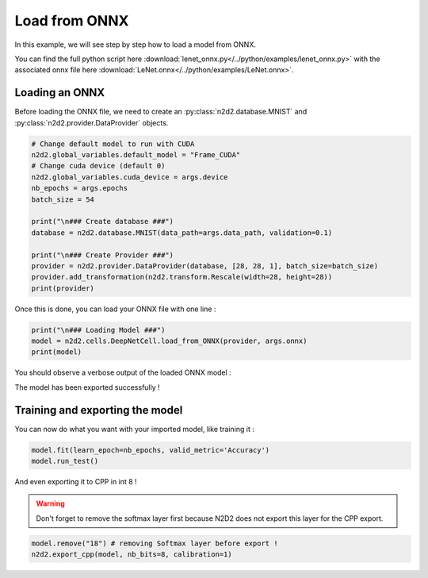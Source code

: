 Load from ONNX
==============

In this example, we will see step by step how to load a model from ONNX.

You can find the full python script here :download:`lenet_onnx.py</../python/examples/lenet_onnx.py>` with the associated onnx file here :download:`LeNet.onnx</../python/examples/LeNet.onnx>`.

.. figure:: /_static/python_api/examples/LeNet_onnx_full.png
   :alt: LeNet_onnx_full.

Loading an ONNX
---------------

Before loading the ONNX file, we need to create an :py:class:`n2d2.database.MNIST` and :py:class:`n2d2.provider.DataProvider` objects.

.. code-block::

    # Change default model to run with CUDA 
    n2d2.global_variables.default_model = "Frame_CUDA"
    # Change cuda device (default 0)
    n2d2.global_variables.cuda_device = args.device
    nb_epochs = args.epochs
    batch_size = 54

    print("\n### Create database ###")
    database = n2d2.database.MNIST(data_path=args.data_path, validation=0.1)

    print("\n### Create Provider ###")
    provider = n2d2.provider.DataProvider(database, [28, 28, 1], batch_size=batch_size)
    provider.add_transformation(n2d2.transform.Rescale(width=28, height=28))
    print(provider)

Once this is done, you can load your ONNX file with one line :

.. code-block::

    print("\n### Loading Model ###")
    model = n2d2.cells.DeepNetCell.load_from_ONNX(provider, args.onnx)
    print(model)

You should observe a verbose output of the loaded ONNX model :

.. testoutput::

    'DeepNetCell_0' DeepNetCell(
            (0): '9' Conv(Frame_CUDA<float>)(nb_inputs=1, nb_outputs=4, kernel_dims=[3, 3], sub_sample_dims=[1, 1], stride_dims=[1, 1], padding_dims=[0, 0], dilation_dims=[1, 1] | back_propagate=True, no_bias=False, outputs_remap=, weights_export_flip=False, weights_export_format=OCHW, activation=Rectifier(clipping=0.0, leak_slope=0.0, quantizer=None), weights_solver=SGD(clamping=, decay=0.0, iteration_size=1, learning_rate=0.01, learning_rate_decay=0.1, learning_rate_policy=None, learning_rate_step_size=1, max_iterations=0, min_decay=0.0, momentum=0.0, polyak_momentum=True, power=0.0, warm_up_duration=0, warm_up_lr_frac=0.25), bias_solver=SGD(clamping=, decay=0.0, iteration_size=1, learning_rate=0.01, learning_rate_decay=0.1, learning_rate_policy=None, learning_rate_step_size=1, max_iterations=0, min_decay=0.0, momentum=0.0, polyak_momentum=True, power=0.0, warm_up_duration=0, warm_up_lr_frac=0.25), weights_filler=Normal(mean=0.0, std_dev=0.05), bias_filler=Normal(mean=0.0, std_dev=0.05), quantizer=None)
            (1): '11' Conv(Frame_CUDA<float>)(nb_inputs=4, nb_outputs=4, kernel_dims=[3, 3], sub_sample_dims=[1, 1], stride_dims=[1, 1], padding_dims=[0, 0], dilation_dims=[1, 1] | back_propagate=True, no_bias=False, outputs_remap=, weights_export_flip=False, weights_export_format=OCHW, activation=Rectifier(clipping=0.0, leak_slope=0.0, quantizer=None), weights_solver=SGD(clamping=, decay=0.0, iteration_size=1, learning_rate=0.01, learning_rate_decay=0.1, learning_rate_policy=None, learning_rate_step_size=1, max_iterations=0, min_decay=0.0, momentum=0.0, polyak_momentum=True, power=0.0, warm_up_duration=0, warm_up_lr_frac=0.25), bias_solver=SGD(clamping=, decay=0.0, iteration_size=1, learning_rate=0.01, learning_rate_decay=0.1, learning_rate_policy=None, learning_rate_step_size=1, max_iterations=0, min_decay=0.0, momentum=0.0, polyak_momentum=True, power=0.0, warm_up_duration=0, warm_up_lr_frac=0.25), weights_filler=Normal(mean=0.0, std_dev=0.05), bias_filler=Normal(mean=0.0, std_dev=0.05), quantizer=None)(['9'])
            (2): '13' Pool(Frame_CUDA<float>)(pool_dims=[2, 2], stride_dims=[2, 2], padding_dims=[0, 0], pooling=Pooling.Max | activation=None)(['11'])
            (3): '15' Fc(Frame_CUDA<float>)(nb_inputs=576, nb_outputs=128 | back_propagate=True, no_bias=False, normalize=False, outputs_remap=, weights_export_format=OC, activation=Rectifier(clipping=0.0, leak_slope=0.0, quantizer=None), weights_solver=SGD(clamping=, decay=0.0, iteration_size=1, learning_rate=0.01, learning_rate_decay=0.1, learning_rate_policy=None, learning_rate_step_size=1, max_iterations=0, min_decay=0.0, momentum=0.0, polyak_momentum=True, power=0.0, warm_up_duration=0, warm_up_lr_frac=0.25), bias_solver=SGD(clamping=, decay=0.0, iteration_size=1, learning_rate=0.01, learning_rate_decay=0.1, learning_rate_policy=None, learning_rate_step_size=1, max_iterations=0, min_decay=0.0, momentum=0.0, polyak_momentum=True, power=0.0, warm_up_duration=0, warm_up_lr_frac=0.25), weights_filler=Normal(mean=0.0, std_dev=0.05), bias_filler=Normal(mean=0.0, std_dev=0.05), quantizer=None)(['13'])
            (4): '17' Fc(Frame_CUDA<float>)(nb_inputs=128, nb_outputs=10 | back_propagate=True, no_bias=False, normalize=False, outputs_remap=, weights_export_format=OC, activation=Linear(clipping=0.0, quantizer=None), weights_solver=SGD(clamping=, decay=0.0, iteration_size=1, learning_rate=0.01, learning_rate_decay=0.1, learning_rate_policy=None, learning_rate_step_size=1, max_iterations=0, min_decay=0.0, momentum=0.0, polyak_momentum=True, power=0.0, warm_up_duration=0, warm_up_lr_frac=0.25), bias_solver=SGD(clamping=, decay=0.0, iteration_size=1, learning_rate=0.01, learning_rate_decay=0.1, learning_rate_policy=None, learning_rate_step_size=1, max_iterations=0, min_decay=0.0, momentum=0.0, polyak_momentum=True, power=0.0, warm_up_duration=0, warm_up_lr_frac=0.25), weights_filler=Normal(mean=0.0, std_dev=0.05), bias_filler=Normal(mean=0.0, std_dev=0.05), quantizer=None)(['15'])
            (5): '18' Softmax(Frame_CUDA<float>)(with_loss=True, group_size=0 | activation=None)(['17'])
    )

The model has been exported successfully !

Training and exporting the model
--------------------------------

You can now do what you want with your imported model, like training it :

.. code-block::

    model.fit(learn_epoch=nb_epochs, valid_metric='Accuracy')
    model.run_test()

And even exporting it to CPP in int 8 !

.. warning::

    Don't forget to remove the softmax layer first because N2D2 does not export this layer for the CPP export.

.. code-block::

    model.remove("18") # removing Softmax layer before export !
    n2d2.export_cpp(model, nb_bits=8, calibration=1)
